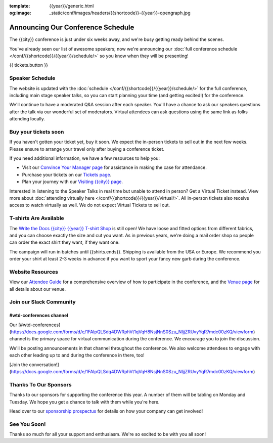 :template: {{year}}/generic.html
:og:image: _static/conf/images/headers/{{shortcode}}-{{year}}-opengraph.jpg

.. post:: September 17, 2025
   :tags: {{year}}, {{shortcode}}-{{year}}, schedule

Announcing Our Conference Schedule
===================================

The {{city}} conference is just under six weeks away, and we're busy getting ready behind the scenes.

You've already seen our list of awesome speakers; now we're announcing our :doc:`full conference schedule </conf/{{shortcode}}/{{year}}/schedule/>` so you know when they will be presenting!

{{ tickets.button }}

Speaker Schedule
----------------

The website is updated with the :doc:`schedule </conf/{{shortcode}}/{{year}}/schedule/>` for the full conference, including main stage speaker talks, so you can start planning your time (and getting excited!) for the conference.

We'll continue to have a moderated Q&A session after each speaker. You'll have a chance to ask our speakers questions after the talk via our wonderful set of moderators. Virtual attendees can ask questions using the same link as folks attending locally.

Buy your tickets soon
---------------------

If you haven't gotten your ticket yet, buy it soon.
We expect the in-person tickets to sell out in the next few weeks.
Please ensure to arrange your travel only after buying a conference ticket.

If you need additional information, we have a few resources to help you:

* Visit our `Convince Your Manager page <https://www.writethedocs.org/conf/{{shortcode}}/{{year}}/convince-your-manager/>`_ for assistance in making the case for attendance.
* Purchase your tickets on our `Tickets page <https://www.writethedocs.org/conf/{{shortcode}}/{{year}}/tickets/>`_.
* Plan your journey with our `Visiting {{city}} page <https://www.writethedocs.org/conf/{{shortcode}}/{{year}}/visiting/>`_.

Interested in listening to the Speaker Talks in real time but unable to attend in person? Get a Virtual Ticket instead. View more about :doc:`attending virtually here </conf/{{shortcode}}/{{year}}/virtual/>`. All in-person tickets also receive access to watch virtually as well. We do not expect Virtual Tickets to sell out.

T-shirts Are Available
----------------------

The `Write the Docs {{city}} {{year}} T-shirt Shop <{{shirts.url}}>`_ is still open! We have loose and fitted options from different fabrics, and you can choose exactly the size and cut you want. As in previous years, we're doing a mail order shop so people can order the exact shirt they want, if they want one.

The campaign will run in batches until {{shirts.ends}}. Shipping is available from the USA or Europe. We recommend you order your shirt at least 2-3 weeks in advance if you want to sport your fancy new garb during the conference.

Website Resources
-----------------

View our `Attendee Guide <https://www.writethedocs.org/conf/{{city}}/{{year}}/attendee-guide/>`_ for a comprehensive overview of how to participate in the conference, and the `Venue page <https://www.writethedocs.org/conf/{{city}}/{{year}}/venue/>`_ for all details about our venue.

Join our Slack Community
------------------------

#wtd-conferences channel
~~~~~~~~~~~~~~~~~~~~~~~~
Our [#wtd-conferences](https://docs.google.com/forms/d/e/1FAIpQLSdq4DWRphVt1qVqH8NsjNnS0Szu_NljjZRUvyYqR7mdc00zKQ/viewform) channel is the primary space for virtual communication during the conference. We encourage you to join the discussion.

We'll be posting announcements in that channel throughout the conference. We also welcome attendees to engage with each other leading up to and during the conference in there, too!

[Join the conversation!](https://docs.google.com/forms/d/e/1FAIpQLSdq4DWRphVt1qVqH8NsjNnS0Szu_NljjZRUvyYqR7mdc00zKQ/viewform)

Thanks To Our Sponsors
----------------------

Thanks to our sponsors for supporting the conference this year. A number of them will be tabling on Monday and Tuesday. We hope you get a chance to talk with them while you're here.

.. datatemplate::
   :source: /_data/{{shortcode}}-{{year}}-config.yaml
   :template: {{year}}/sponsors-simplelist.rst

Head over to our `sponsorship prospectus <https://www.writethedocs.org/conf/{{shortcode}}/{{year}}/sponsors/prospectus/>`_ for details on how your company can get involved!

See You Soon!
-------------

Thanks so much for all your support and enthusiasm. We're so excited to be with you all soon!

